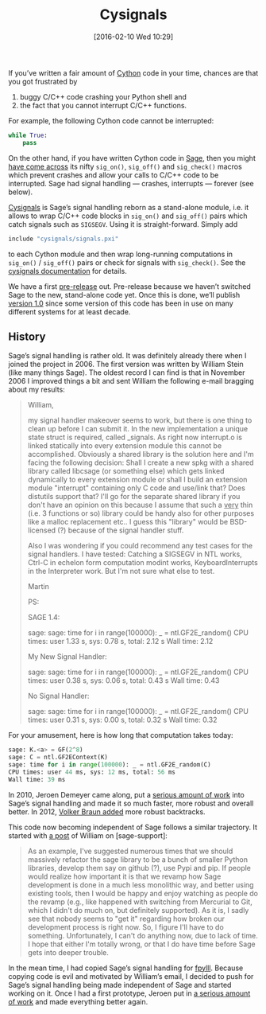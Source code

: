 #+BLOG: martinralbrecht
#+POSTID: 1233
#+DATE: [2016-02-10 Wed 10:29]
#+OPTIONS: toc:nil num:nil todo:nil pri:nil tags:nil ^:nil
#+CATEGORY: Sage
#+TAGS: sage, cython, python
#+DESCRIPTION:
#+TITLE: Cysignals
If you’ve written a fair amount of [[http://cython.org][Cython]] code in your time, chances are that you got frustrated by

1. buggy C/C++ code crashing your Python shell and
2. the fact that you cannot interrupt C/C++ functions.

For example, the following Cython code cannot be interrupted:

#+BEGIN_SRC python
while True:
    pass
#+END_SRC

On the other hand, if you have written Cython code in [[http://sagemath.org][Sage]], then you might [[https://github.com/sagemath/sage/search?utf8=✓&q=sig_on+OR+sig_off+OR+sig_check&type=Code][have come across]] its nifty =sig_on()=, =sig_off()= and =sig_check()= macros which prevent crashes and allow your calls to C/C++ code to be interrupted. Sage had signal handling — crashes, interrupts — forever (see below).

[[https://github.com/sagemath/cysignals][Cysignals]] is Sage’s signal handling reborn as a stand-alone module, i.e. it allows to wrap C/C++ code blocks in =sig_on()= and =sig_off()= pairs which catch signals such as =SIGSEGV=. Using it is straight-forward. Simply add

#+BEGIN_SRC python
include "cysignals/signals.pxi"
#+END_SRC

to each Cython module and then wrap long-running computations in =sig_on()= / =sig_off()= pairs or check for signals with =sig_check()=. See the [[https://cysignals.readthedocs.org/en/latest/][cysignals documentation]] for details.

We have a first [[https://github.com/sagemath/cysignals/releases/tag/0.9][pre-release]] out. Pre-release because we haven’t switched Sage to the new, stand-alone code yet. Once this is done, we’ll publish [[https://github.com/sagemath/cysignals/issues/18][version 1.0]] since some version of this code has been in use on many different systems for at least decade.

#+HTML: <!--more-->

** History

Sage’s signal handling is rather old. It was definitely already there when I joined the project in 2006. The first version was written by William Stein (like many things Sage). The oldest record I can find is that in November 2006 I improved things a bit and sent William the following e-mail bragging about my results:

#+BEGIN_QUOTE
William,

my signal handler makeover seems to work, but there is one thing to clean up
before I can submit it. In the new implementation a unique state struct is
required, called _signals. As right now interrupt.o is linked statically into
every extension module this cannot be accomplished. Obviously a shared
library is the solution here and I'm facing the following decision: Shall I
create a new spkg with a shared library called libcsage (or something else)
which gets linked dynamically to every extension module or shall I build an
extension module "interrupt" containing only C code and use/link that? Does
distutils support that? I'll go for the separate shared library if you don't
have an opinion on this because I assume that such a _very_ thin (i.e. 3
functions or so) library could be handy also for other purposes like a malloc
replacement etc.. I guess this "library" would be BSD-licensed (?) because of
the signal handler stuff.

Also I was wondering if you could recommend any test cases for the signal
handlers. I have tested: Catching a SIGSEGV in NTL works, Ctrl-C in echelon
form computation modint works, KeyboardInterrupts in the Interpreter work.
But I'm not sure what else to test.

Martin

PS:

SAGE 1.4:

sage: sage: time for i in range(100000): _ = ntl.GF2E_random()
CPU times: user 1.33 s, sys: 0.78 s, total: 2.12 s
Wall time: 2.12

My New Signal Handler:

sage: sage: time for i in range(100000): _ = ntl.GF2E_random()
CPU times: user 0.38 s, sys: 0.06 s, total: 0.43 s
Wall time: 0.43

No Signal Handler:

sage: sage: time for i in range(100000): _ = ntl.GF2E_random()
CPU times: user 0.31 s, sys: 0.00 s, total: 0.32 s
Wall time: 0.32
#+END_QUOTE

For your amusement, here is how long that computation takes today:

#+BEGIN_SRC python
sage: K.<a> = GF(2^8)
sage: C = ntl.GF2EContext(K)
sage: time for i in range(100000): _ = ntl.GF2E_random(C)
CPU times: user 44 ms, sys: 12 ms, total: 56 ms
Wall time: 39 ms
#+END_SRC

In 2010, Jeroen Demeyer came along, put a [[http://trac.sagemath.org/ticket/9678][serious amount of work]] into Sage’s signal handling and made it so much faster, more robust and overall better. In 2012, [[http://trac.sagemath.org/ticket/13889][Volker Braun added]] more robust backtracks.

This code now becoming independent of Sage follows a similar trajectory. It started with [[https://groups.google.com/d/msg/sage-support/FbpCcFDLE2E/3Cy087LfAwAJ][a post]] of William on [sage-support]:

#+BEGIN_QUOTE
As an example, I've suggested numerous times that we should massively refactor the sage library to be a bunch of smaller Python libraries, develop them say on github (?), use Pypi and pip. If people would realize how important it is that we revamp how Sage development is done in a much less monolithic way, and better using existing tools, then I would be happy and enjoy watching as people do the revamp (e.g., like happened with switching from Mercurial to Git, which I didn't do much on, but definitely supported). As it is, I sadly see that nobody seems to "get it" regarding how broken our development process is right now. So, I figure I'll have to do something. Unfortunately, I can't do anything now, due to lack of time. I hope that either I'm totally wrong, or that I do have time before Sage gets into deeper trouble.
#+END_QUOTE

In the mean time, I had copied Sage’s signal handling for [[https://github.com/malb/fpylll][fpylll]]. Because copying code is evil and motivated by William’s email, I decided to push for Sage’s signal handling being made independent of Sage and started working on it. Once I had a first prototype, Jeroen put in [[https://github.com/sagemath/cysignals/commits/master][a serious amount of work]] and made everything better again.
